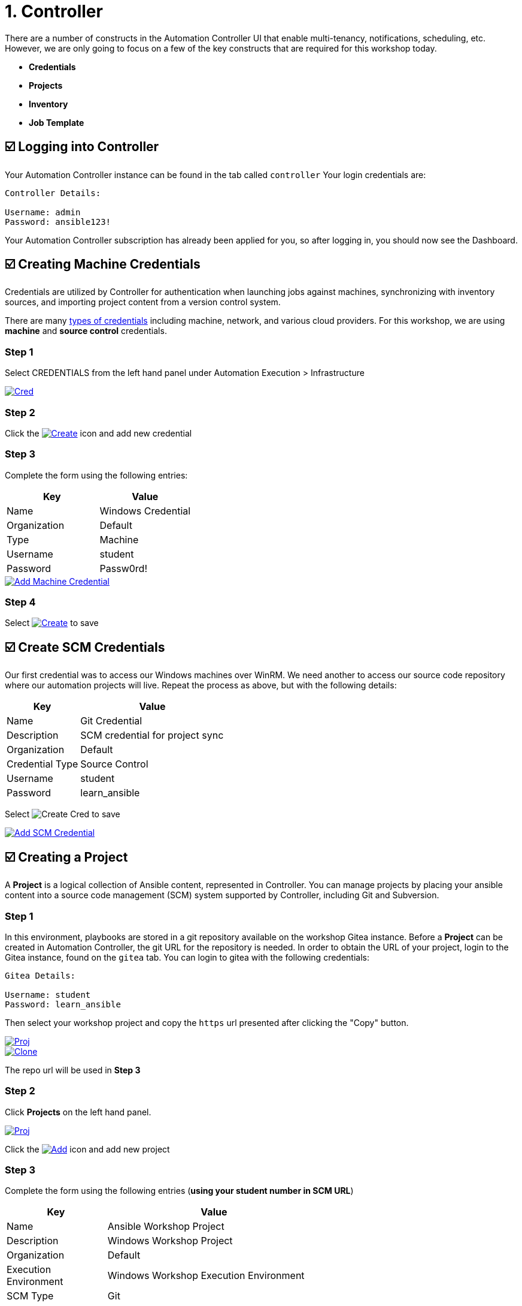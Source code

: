 = 1. Controller

There are a number of constructs in the Automation Controller UI that enable
multi-tenancy, notifications, scheduling, etc. However, we are only
going to focus on a few of the key constructs that are required for this
workshop today.

* *Credentials*
* *Projects*
* *Inventory*
* *Job Template*

== ☑️ Logging into Controller

Your Automation Controller instance can be found in the tab called `controller`
Your login credentials are:

....
Controller Details:

Username: admin
Password: ansible123!
....

Your Automation Controller subscription has already been applied for you, so after
logging in, you should now see the Dashboard.

== ☑️ Creating Machine Credentials

Credentials are utilized by Controller for authentication when launching jobs
against machines, synchronizing with inventory sources, and importing
project content from a version control system.

There are many link:https://docs.redhat.com/en/documentation/red_hat_ansible_automation_platform/2.5/html/using_automation_execution/controller-credentials#ref-controller-credential-types[types of credentials^] including machine, network, and various cloud providers. For this
workshop, we are using *machine* and *source control* credentials.

=== Step 1

Select CREDENTIALS from the left hand panel under Automation Execution > Infrastructure

image::1-controller-credentials.png[Cred,link=self,window=_blank]

=== Step 2

Click the image:add_create_cred.png[Create,link=self,window=_blank] icon and add new credential

=== Step 3

Complete the form using the following entries:

[cols="1,1",options="header"]
|===
| Key | Value
| Name | Windows Credential
| Organization | Default
| Type | Machine
| Username | student
| Password | Passw0rd!
|===

image::1-controller-add-machine-credential.png[Add Machine Credential,link=self,window=_blank]

=== Step 4

Select image:create_cred.png[Create,link=self,window=_blank] to save

== ☑️ Create SCM Credentials

Our first credential was to access our Windows machines over WinRM. We need another
to access our source code repository where our automation projects will live. Repeat the process as above, but
with the following details:

[cols="1,2,2",options="header"]
|===
| Key | Value |
| Name | Git Credential |
| Description | SCM credential for project sync |
| Organization | Default |
| Credential Type | Source Control |
| Username | student |
| Password | learn_ansible |
|===

Select image:create_cred.png[Create Cred] to save

image::1-controller-add-scm-credential.png[Add SCM Credential,link=self,window=_blank]

== ☑️ Creating a Project

A *Project* is a logical collection of Ansible content, represented in Controller. You can manage projects by placing your ansible content into a source code management (SCM) system supported by Controller, including Git and Subversion.

=== Step 1

In this environment, playbooks are stored in a git repository available on the workshop Gitea instance. Before a *Project* can be created in Automation Controller, the git URL for the repository is needed. In order to obtain the URL of your project, login to the Gitea instance, found on the `gitea` tab. You can login to gitea with the following credentials:

....
Gitea Details:

Username: student
Password: learn_ansible
....

Then select your workshop project and copy the `https` url presented after clicking the "Copy" button.

image::1-gitea-project.png[Proj,link=self,window=_blank]
image::1-gitea-clone.png[Clone,link=self,window=_blank]

The repo url will be used in *Step 3*

=== Step 2

Click *Projects* on the left hand panel.

image::1-controller-project.png[Proj,link=self,window=_blank]

Click the image:add_create_proj.png[Add,link=self,window=_blank] icon and add new project

=== Step 3

Complete the form using the following entries (*using your student
number in SCM URL*)

[cols="1,2,2",options="header"]
|===
| Key | Value |
| Name | Ansible Workshop Project |
| Description | Windows Workshop Project |
| Organization | Default |
| Execution Environment | Windows Workshop Execution Environment |
| SCM Type | Git |
| SCM URL | http://gitea:3000/student/workshop_project.git | URL obtained from Step 1
| SCM BRANCH | | Intentionally blank
| SCM CREDENTIAL | Git Credential |
|===

OPTIONS

* [ ] Clean
* [ ] Delete
* [ ] Track submodules
* [x] Update Revision on Launch
* [ ] Allow Branch Override

image::1-controller-create-project.png[Defining a Project,link=self,window=_blank]

=== Step 4

Select image:create_proj.png[Save Project,link=self,window=_blank] to save

=== Step 5

Scroll down and validate that the project has been successfully synchronized
against the source control repository upon saving. You should see a green icon displaying "Successful"
next to the project name in the list view. If the status does not show as "Successful", try pressing the "Sync Project" button again re-check the status.

image::1-controller-project-success.png[Succesfull Sync,link=self,window=_blank]

== ☑️ Inventories

An inventory is a collection of hosts against which jobs may be
launched. Inventories are divided into groups and these groups contain hosts. Inventories may be sourced manually, by entering host
names into Controller, or from one of Automation Controller’s supported cloud
providers or inventory plugins from Certified Content Collections on Automation Hub.

A static inventory has already been created for you today. Let's take a look at this inventory and highlight some properties and configuration parameters.

=== Step 1

Click *Inventories* from the left hand panel under *Automation Execution* > *Infrastructure*. You will see the
preconfigured inventory listed. Click the inventory's name *Workshop Inventory*. 

=== Step 2

You are now viewing the Inventory. From here, you can add Hosts,
Groups, or even Variables specific to this Inventory.

image::1-controller-edit-inventory.png[Edit Inventory,link=self,window=_blank]

We will be viewing the hosts, so click the *HOSTS* button.

=== Step 3

In the Hosts view, we can see every host associated with this
inventory. You will also see which groups a host is associated with.
Hosts can be associated with multiple groups. These groups can later be used to narrow down the exact hosts we will later run our
automation on.

image::1-controller-hosts-view.png[Hosts View,link=self,window=_blank]

=== Step 4

If you click the *GROUPS* button and then select the *Windows* group, you can inspect variables set at the group level that will apply to all hosts in that group.

image::1-controller-group-edit.png[Group Edit,link=self,window=_blank]

Today, we have already defined a handful of variables to tell Controller how to connect to hosts in this group. You do not have to define these variables as
a Group variable here, they could also be Host variables or reside
directly in your Template or Playbook. However, because these variables will be the same for *ALL* windows hosts in our environment, we defined them for the entire windows group.

By default, Ansible will attempt to use SSH to connect to any Host, so
for Windows we need to tell it utilize a different connection method, in
this case,
link:https://docs.ansible.com/ansible/latest/user_guide/windows_winrm.html[WinRM^].

....
ansible_connection: winrm
....

We also instruct Ansible to connect to the WinRM SSL port 5986 (the
non-SSL port runs on 5985 but is unencrypted).

....
ansible_port: 5986
....

We also tell Ansible to ignore the WinRM cert, since our lab doesn’t
have a proper certificate store setup.

....
ansible_winrm_server_cert_validation: ignore
....

If you click the *HOSTS* button, you can view the hosts belonging to the windows group.
You can find more information about these and other settings in our link:https://docs.ansible.com/ansible/latest/user_guide/windows.html[Windows Guides^]. The authentication settings are particularly important and you will need to review them and decide which method is best for your needs.
